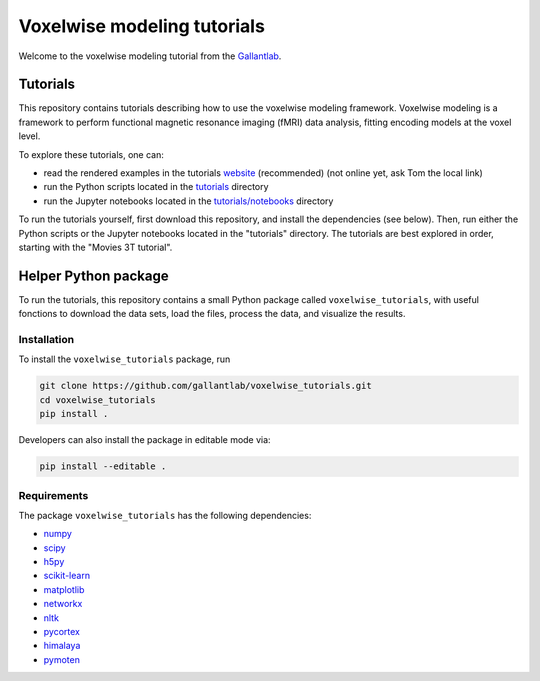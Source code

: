============================
Voxelwise modeling tutorials
============================

|Github| |Python| |License|

Welcome to the voxelwise modeling tutorial from the
`Gallantlab <https://gallantlab.org>`_.

Tutorials
=========

This repository contains tutorials describing how to use the voxelwise modeling
framework. Voxelwise modeling is a framework to perform functional magnetic
resonance imaging (fMRI) data analysis, fitting encoding models at the voxel
level.

To explore these tutorials, one can:

- read the rendered examples in the tutorials
  `website <https://gallantlab.github.io/voxelwise_tutorials/>`_ (recommended)
  (not online yet, ask Tom the local link)
- run the Python scripts located in the `tutorials <tutorials>`_ directory
- run the Jupyter notebooks located in the
  `tutorials/notebooks <tutorials/notebooks>`_ directory

To run the tutorials yourself, first download this repository, and install the
dependencies (see below). Then, run either the Python scripts or the
Jupyter notebooks located in the "tutorials" directory. The tutorials are
best explored in order, starting with the "Movies 3T tutorial".

Helper Python package
=====================

To run the tutorials, this repository contains a small Python package
called ``voxelwise_tutorials``, with useful fonctions to download the
data sets, load the files, process the data, and visualize the results.

Installation
------------

To install the ``voxelwise_tutorials`` package, run

.. code-block:: bash

   git clone https://github.com/gallantlab/voxelwise_tutorials.git
   cd voxelwise_tutorials
   pip install .


Developers can also install the package in editable mode via:

.. code-block:: bash

   pip install --editable .


Requirements
------------

The package ``voxelwise_tutorials`` has the following dependencies:

- `numpy <https://github.com/numpy/numpy>`_
- `scipy <https://github.com/scipy/scipy>`_
- `h5py <https://github.com/h5py/h5py>`_
- `scikit-learn <https://github.com/scikit-learn/scikit-learn>`_
- `matplotlib <https://github.com/matplotlib/matplotlib>`_
- `networkx <https://github.com/networkx/networkx>`_
- `nltk <https://github.com/nltk/nltk>`_
- `pycortex <https://github.com/gallantlab/pycortex>`_
- `himalaya <https://github.com/gallantlab/himalaya>`_
- `pymoten <https://github.com/gallantlab/pymoten>`_


.. |Github| image:: https://img.shields.io/badge/github-voxelwise_tutorials-blue
   :target: https://github.com/gallantlab/voxelwise_tutorials

.. |Python| image:: https://img.shields.io/badge/python-3.7%2B-blue
   :target: https://www.python.org/downloads/release/python-370

.. |License| image:: https://img.shields.io/badge/License-BSD%203--Clause-blue.svg
   :target: https://opensource.org/licenses/BSD-3-Clause

